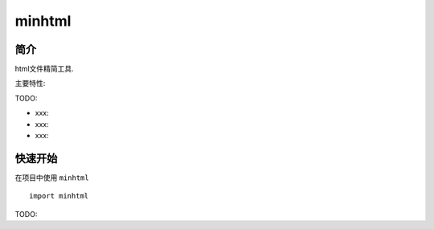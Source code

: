 minhtml
=================================

简介
------

html文件精简工具.

主要特性:

TODO:

-  xxx:
-  xxx:
-  xxx:

快速开始
----------

在项目中使用 ``minhtml`` ::

    import minhtml

TODO:
